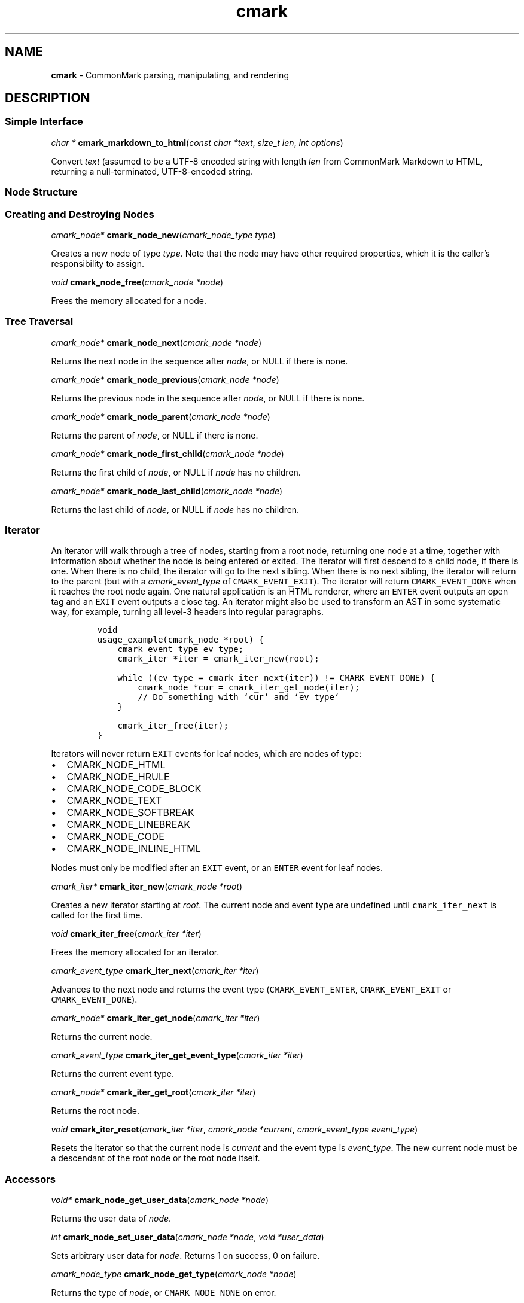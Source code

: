 .TH cmark 3 "June 16, 2015" "LOCAL" "Library Functions Manual"
.SH
NAME
.PP
\f[B]cmark\f[] \- CommonMark parsing, manipulating, and rendering

.SH
DESCRIPTION
.SS
Simple Interface

.PP
\fIchar *\f[] \fBcmark_markdown_to_html\f[](\fIconst char *text\f[], \fIsize_t len\f[], \fIint options\f[])

.PP
Convert \f[I]text\f[] (assumed to be a UTF\-8 encoded string with length
\f[I]len\f[] from CommonMark Markdown to HTML, returning a null\-terminated,
UTF\-8\-encoded string.

.SS
Node Structure

.SS
Creating and Destroying Nodes

.PP
\fIcmark_node*\f[] \fBcmark_node_new\f[](\fIcmark_node_type type\f[])

.PP
Creates a new node of type \f[I]type\f[]\&.  Note that the node may have
other required properties, which it is the caller's responsibility
to assign.

.PP
\fIvoid\f[] \fBcmark_node_free\f[](\fIcmark_node *node\f[])

.PP
Frees the memory allocated for a node.

.SS
Tree Traversal

.PP
\fIcmark_node*\f[] \fBcmark_node_next\f[](\fIcmark_node *node\f[])

.PP
Returns the next node in the sequence after \f[I]node\f[], or NULL if
there is none.

.PP
\fIcmark_node*\f[] \fBcmark_node_previous\f[](\fIcmark_node *node\f[])

.PP
Returns the previous node in the sequence after \f[I]node\f[], or NULL if
there is none.

.PP
\fIcmark_node*\f[] \fBcmark_node_parent\f[](\fIcmark_node *node\f[])

.PP
Returns the parent of \f[I]node\f[], or NULL if there is none.

.PP
\fIcmark_node*\f[] \fBcmark_node_first_child\f[](\fIcmark_node *node\f[])

.PP
Returns the first child of \f[I]node\f[], or NULL if \f[I]node\f[] has no children.

.PP
\fIcmark_node*\f[] \fBcmark_node_last_child\f[](\fIcmark_node *node\f[])

.PP
Returns the last child of \f[I]node\f[], or NULL if \f[I]node\f[] has no children.

.SS
Iterator
.PP
An iterator will walk through a tree of nodes, starting from a root
node, returning one node at a time, together with information about
whether the node is being entered or exited.  The iterator will
first descend to a child node, if there is one.  When there is no
child, the iterator will go to the next sibling.  When there is no
next sibling, the iterator will return to the parent (but with
a \f[I]cmark_event_type\f[] of \f[C]CMARK_EVENT_EXIT\f[]).  The iterator will
return \f[C]CMARK_EVENT_DONE\f[] when it reaches the root node again.
One natural application is an HTML renderer, where an \f[C]ENTER\f[] event
outputs an open tag and an \f[C]EXIT\f[] event outputs a close tag.
An iterator might also be used to transform an AST in some systematic
way, for example, turning all level\-3 headers into regular paragraphs.
.IP
.nf
\f[C]
void
usage_example(cmark_node *root) {
    cmark_event_type ev_type;
    cmark_iter *iter = cmark_iter_new(root);

    while ((ev_type = cmark_iter_next(iter)) != CMARK_EVENT_DONE) {
        cmark_node *cur = cmark_iter_get_node(iter);
        // Do something with `cur` and `ev_type`
    }

    cmark_iter_free(iter);
}
\f[]
.fi
.PP
Iterators will never return \f[C]EXIT\f[] events for leaf nodes, which are nodes
of type:
.IP \[bu] 2
CMARK_NODE_HTML
.IP \[bu] 2
CMARK_NODE_HRULE
.IP \[bu] 2
CMARK_NODE_CODE_BLOCK
.IP \[bu] 2
CMARK_NODE_TEXT
.IP \[bu] 2
CMARK_NODE_SOFTBREAK
.IP \[bu] 2
CMARK_NODE_LINEBREAK
.IP \[bu] 2
CMARK_NODE_CODE
.IP \[bu] 2
CMARK_NODE_INLINE_HTML
.PP
Nodes must only be modified after an \f[C]EXIT\f[] event, or an \f[C]ENTER\f[] event for
leaf nodes.

.PP
\fIcmark_iter*\f[] \fBcmark_iter_new\f[](\fIcmark_node *root\f[])

.PP
Creates a new iterator starting at \f[I]root\f[]\&.  The current node and event
type are undefined until \f[C]cmark_iter_next\f[] is called for the first time.

.PP
\fIvoid\f[] \fBcmark_iter_free\f[](\fIcmark_iter *iter\f[])

.PP
Frees the memory allocated for an iterator.

.PP
\fIcmark_event_type\f[] \fBcmark_iter_next\f[](\fIcmark_iter *iter\f[])

.PP
Advances to the next node and returns the event type (\f[C]CMARK_EVENT_ENTER\f[],
\f[C]CMARK_EVENT_EXIT\f[] or \f[C]CMARK_EVENT_DONE\f[]).

.PP
\fIcmark_node*\f[] \fBcmark_iter_get_node\f[](\fIcmark_iter *iter\f[])

.PP
Returns the current node.

.PP
\fIcmark_event_type\f[] \fBcmark_iter_get_event_type\f[](\fIcmark_iter *iter\f[])

.PP
Returns the current event type.

.PP
\fIcmark_node*\f[] \fBcmark_iter_get_root\f[](\fIcmark_iter *iter\f[])

.PP
Returns the root node.

.PP
\fIvoid\f[] \fBcmark_iter_reset\f[](\fIcmark_iter *iter\f[], \fIcmark_node *current\f[], \fIcmark_event_type event_type\f[])

.PP
Resets the iterator so that the current node is \f[I]current\f[] and
the event type is \f[I]event_type\f[]\&.  The new current node must be a
descendant of the root node or the root node itself.

.SS
Accessors

.PP
\fIvoid*\f[] \fBcmark_node_get_user_data\f[](\fIcmark_node *node\f[])

.PP
Returns the user data of \f[I]node\f[]\&.

.PP
\fIint\f[] \fBcmark_node_set_user_data\f[](\fIcmark_node *node\f[], \fIvoid *user_data\f[])

.PP
Sets arbitrary user data for \f[I]node\f[]\&.  Returns 1 on success,
0 on failure.

.PP
\fIcmark_node_type\f[] \fBcmark_node_get_type\f[](\fIcmark_node *node\f[])

.PP
Returns the type of \f[I]node\f[], or \f[C]CMARK_NODE_NONE\f[] on error.

.PP
\fIconst char*\f[] \fBcmark_node_get_type_string\f[](\fIcmark_node *node\f[])

.PP
Like \f[I]cmark_node_get_type\f[], but returns a string representation
of the type, or \f[C]"<unknown>"\f[]\&.

.PP
\fIconst char*\f[] \fBcmark_node_get_literal\f[](\fIcmark_node *node\f[])

.PP
Returns the string contents of \f[I]node\f[], or NULL if none.

.PP
\fIint\f[] \fBcmark_node_set_literal\f[](\fIcmark_node *node\f[], \fIconst char *content\f[])

.PP
Sets the string contents of \f[I]node\f[]\&.  Returns 1 on success,
0 on failure.

.PP
\fIint\f[] \fBcmark_node_get_header_level\f[](\fIcmark_node *node\f[])

.PP
Returns the header level of \f[I]node\f[], or 0 if \f[I]node\f[] is not a header.

.PP
\fIint\f[] \fBcmark_node_set_header_level\f[](\fIcmark_node *node\f[], \fIint level\f[])

.PP
Sets the header level of \f[I]node\f[], returning 1 on success and 0 on error.

.PP
\fIcmark_list_type\f[] \fBcmark_node_get_list_type\f[](\fIcmark_node *node\f[])

.PP
Returns the list type of \f[I]node\f[], or \f[C]CMARK_NO_LIST\f[] if \f[I]node\f[]
is not a list.

.PP
\fIint\f[] \fBcmark_node_set_list_type\f[](\fIcmark_node *node\f[], \fIcmark_list_type type\f[])

.PP
Sets the list type of \f[I]node\f[], returning 1 on success and 0 on error.

.PP
\fIcmark_delim_type\f[] \fBcmark_node_get_list_delim\f[](\fIcmark_node *node\f[])

.PP
Returns the list delimiter type of \f[I]node\f[], or \f[C]CMARK_NO_DELIM\f[] if \f[I]node\f[]
is not a list.

.PP
\fIint\f[] \fBcmark_node_set_list_delim\f[](\fIcmark_node *node\f[], \fIcmark_delim_type delim\f[])

.PP
Sets the list delimiter type of \f[I]node\f[], returning 1 on success and 0
on error.

.PP
\fIint\f[] \fBcmark_node_get_list_start\f[](\fIcmark_node *node\f[])

.PP
Returns starting number of \f[I]node\f[], if it is an ordered list, otherwise 0.

.PP
\fIint\f[] \fBcmark_node_set_list_start\f[](\fIcmark_node *node\f[], \fIint start\f[])

.PP
Sets starting number of \f[I]node\f[], if it is an ordered list. Returns 1
on success, 0 on failure.

.PP
\fIint\f[] \fBcmark_node_get_list_tight\f[](\fIcmark_node *node\f[])

.PP
Returns 1 if \f[I]node\f[] is a tight list, 0 otherwise.

.PP
\fIint\f[] \fBcmark_node_set_list_tight\f[](\fIcmark_node *node\f[], \fIint tight\f[])

.PP
Sets the "tightness" of a list.  Returns 1 on success, 0 on failure.

.PP
\fIconst char*\f[] \fBcmark_node_get_fence_info\f[](\fIcmark_node *node\f[])

.PP
Returns the info string from a fenced code block, or NULL if none.

.PP
\fIint\f[] \fBcmark_node_set_fence_info\f[](\fIcmark_node *node\f[], \fIconst char *info\f[])

.PP
Sets the info string in a fenced code block, returning 1 on
success and 0 on failure.

.PP
\fIconst char*\f[] \fBcmark_node_get_url\f[](\fIcmark_node *node\f[])

.PP
Gets the URL of a link or image \f[I]node\f[], or NULL if none.

.PP
\fIint\f[] \fBcmark_node_set_url\f[](\fIcmark_node *node\f[], \fIconst char *url\f[])

.PP
Sets the URL of a link or image \f[I]node\f[]\&. Returns 1 on success,
0 on failure.

.PP
\fIconst char*\f[] \fBcmark_node_get_title\f[](\fIcmark_node *node\f[])

.PP
Gets the title of a link or image \f[I]node\f[], or NULL if none.

.PP
\fIint\f[] \fBcmark_node_set_title\f[](\fIcmark_node *node\f[], \fIconst char *title\f[])

.PP
Sets the title of a link or image \f[I]node\f[]\&. Returns 1 on success,
0 on failure.

.PP
\fIint\f[] \fBcmark_node_get_start_line\f[](\fIcmark_node *node\f[])

.PP
Returns the line on which \f[I]node\f[] begins.

.PP
\fIint\f[] \fBcmark_node_get_start_column\f[](\fIcmark_node *node\f[])

.PP
Returns the column at which \f[I]node\f[] begins.

.PP
\fIint\f[] \fBcmark_node_get_end_line\f[](\fIcmark_node *node\f[])

.PP
Returns the line on which \f[I]node\f[] ends.

.PP
\fIint\f[] \fBcmark_node_get_end_column\f[](\fIcmark_node *node\f[])

.PP
Returns the column at which \f[I]node\f[] ends.

.SS
Tree Manipulation

.PP
\fIvoid\f[] \fBcmark_node_unlink\f[](\fIcmark_node *node\f[])

.PP
Unlinks a \f[I]node\f[], removing it from the tree, but not freeing its
memory.  (Use \f[I]cmark_node_free\f[] for that.)

.PP
\fIint\f[] \fBcmark_node_insert_before\f[](\fIcmark_node *node\f[], \fIcmark_node *sibling\f[])

.PP
Inserts \f[I]sibling\f[] before \f[I]node\f[]\&.  Returns 1 on success, 0 on failure.

.PP
\fIint\f[] \fBcmark_node_insert_after\f[](\fIcmark_node *node\f[], \fIcmark_node *sibling\f[])

.PP
Inserts \f[I]sibling\f[] after \f[I]node\f[]\&. Returns 1 on success, 0 on failure.

.PP
\fIint\f[] \fBcmark_node_prepend_child\f[](\fIcmark_node *node\f[], \fIcmark_node *child\f[])

.PP
Adds \f[I]child\f[] to the beginning of the children of \f[I]node\f[]\&.
Returns 1 on success, 0 on failure.

.PP
\fIint\f[] \fBcmark_node_append_child\f[](\fIcmark_node *node\f[], \fIcmark_node *child\f[])

.PP
Adds \f[I]child\f[] to the end of the children of \f[I]node\f[]\&.
Returns 1 on success, 0 on failure.

.PP
\fIvoid\f[] \fBcmark_consolidate_text_nodes\f[](\fIcmark_node *root\f[])

.PP
Consolidates adjacent text nodes.

.SS
Parsing
.PP
Simple interface:
.IP
.nf
\f[C]
cmark_node *document = cmark_parse_document("Hello *world*", 12,
                                            CMARK_OPT_DEFAULT);
\f[]
.fi
.PP
Streaming interface:
.IP
.nf
\f[C]
cmark_parser *parser = cmark_parser_new(CMARK_OPT_DEFAULT);
FILE *fp = fopen("myfile.md", "r");
while ((bytes = fread(buffer, 1, sizeof(buffer), fp)) > 0) {
	   cmark_parser_feed(parser, buffer, bytes);
	   if (bytes < sizeof(buffer)) {
	       break;
	   }
}
document = cmark_parser_finish(parser);
cmark_parser_free(parser);
\f[]
.fi

.PP
\fIcmark_parser *\f[] \fBcmark_parser_new\f[](\fIint options\f[])

.PP
Creates a new parser object.

.PP
\fIvoid\f[] \fBcmark_parser_free\f[](\fIcmark_parser *parser\f[])

.PP
Frees memory allocated for a parser object.

.PP
\fIvoid\f[] \fBcmark_parser_feed\f[](\fIcmark_parser *parser\f[], \fIconst char *buffer\f[], \fIsize_t len\f[])

.PP
Feeds a string of length \f[I]len\f[] to \f[I]parser\f[]\&.

.PP
\fIcmark_node *\f[] \fBcmark_parser_finish\f[](\fIcmark_parser *parser\f[])

.PP
Finish parsing and return a pointer to a tree of nodes.

.PP
\fIcmark_node *\f[] \fBcmark_parse_document\f[](\fIconst char *buffer\f[], \fIsize_t len\f[], \fIint options\f[])

.PP
Parse a CommonMark document in \f[I]buffer\f[] of length \f[I]len\f[]\&.
Returns a pointer to a tree of nodes.

.PP
\fIcmark_node *\f[] \fBcmark_parse_file\f[](\fIFILE *f\f[], \fIint options\f[])

.PP
Parse a CommonMark document in file \f[I]f\f[], returning a pointer to
a tree of nodes.

.SS
Rendering

.PP
\fIchar *\f[] \fBcmark_render_xml\f[](\fIcmark_node *root\f[], \fIint options\f[])

.PP
Render a \f[I]node\f[] tree as XML.

.PP
\fIchar *\f[] \fBcmark_render_html\f[](\fIcmark_node *root\f[], \fIint options\f[])

.PP
Render a \f[I]node\f[] tree as an HTML fragment.  It is up to the user
to add an appropriate header and footer.

.PP
\fIchar *\f[] \fBcmark_render_man\f[](\fIcmark_node *root\f[], \fIint options\f[])

.PP
Render a \f[I]node\f[] tree as a groff man page, without the header.

.PP
\fIchar *\f[] \fBcmark_render_commonmark\f[](\fIcmark_node *root\f[], \fIint options\f[], \fIint width\f[])

.PP
Render a \f[I]node\f[] tree as a commonmark document.

.PP
.nf
\fC
.RS 0n
#define CMARK_OPT_DEFAULT 0
.RE
\f[]
.fi

.PP
Default writer options.

.PP
.nf
\fC
.RS 0n
#define CMARK_OPT_SOURCEPOS 1
.RE
\f[]
.fi

.PP
Include a \f[C]data\-sourcepos\f[] attribute on all block elements.

.PP
.nf
\fC
.RS 0n
#define CMARK_OPT_HARDBREAKS 2
.RE
\f[]
.fi

.PP
Render \f[C]softbreak\f[] elements as hard line breaks.

.PP
.nf
\fC
.RS 0n
#define CMARK_OPT_NORMALIZE 4
.RE
\f[]
.fi

.PP
Normalize tree by consolidating adjacent text nodes.

.PP
.nf
\fC
.RS 0n
#define CMARK_OPT_SMART 8
.RE
\f[]
.fi

.PP
Convert straight quotes to curly, \-\-\- to em dashes, \-\- to en dashes.

.PP
.nf
\fC
.RS 0n
#define CMARK_OPT_VALIDATE_UTF8 16
.RE
\f[]
.fi

.PP
Validate UTF\-8 in the input before parsing, replacing illegal
sequences with the replacement character U+FFFD.

.SS
Version information

.PP
.nf
\fC
.RS 0n
extern const int cmark_version;
.RE
\f[]
.fi

.PP
The library version as integer for runtime checks. Also available as
macro CMARK_VERSION for compile time checks.
.IP \[bu] 2
Bits 16\-23 contain the major version.
.IP \[bu] 2
Bits 8\-15 contain the minor version.
.IP \[bu] 2
Bits 0\-7 contain the patchlevel.
.PP
In hexadecimal format, the number 0x010203 represents version 1.2.3.

.PP
.nf
\fC
.RS 0n
extern const char cmark_version_string[];
.RE
\f[]
.fi

.PP
The library version string for runtime checks. Also available as
macro CMARK_VERSION_STRING for compile time checks.

.SH
AUTHORS
.PP
John MacFarlane, Vicent Marti,  Kārlis Gaņģis, Nick Wellnhofer.

